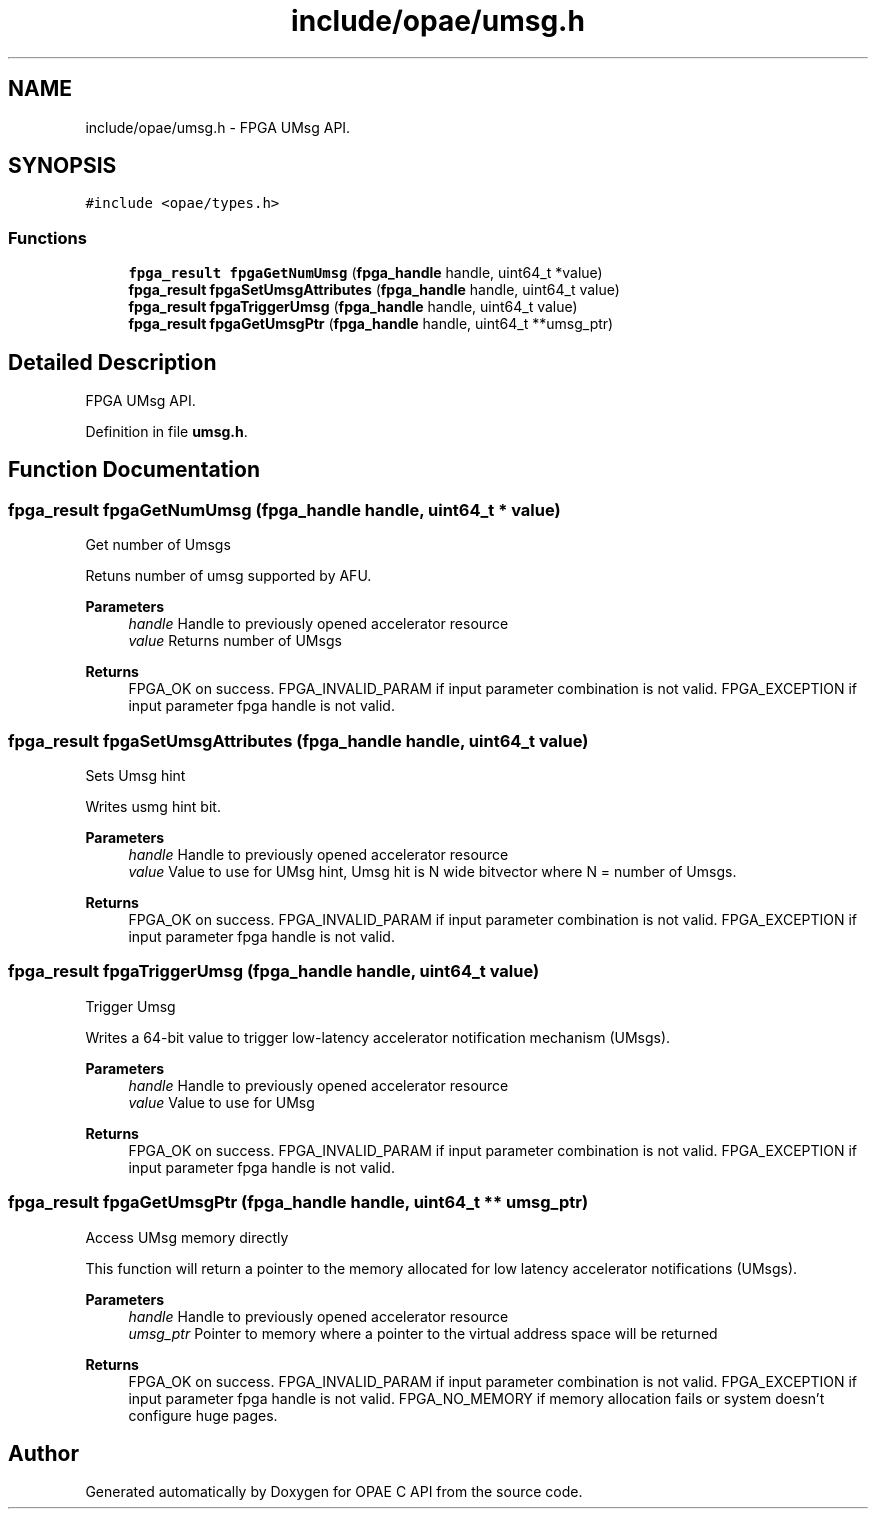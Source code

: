 .TH "include/opae/umsg.h" 3 "Fri Feb 23 2024" "Version -.." "OPAE C API" \" -*- nroff -*-
.ad l
.nh
.SH NAME
include/opae/umsg.h \- FPGA UMsg API\&.  

.SH SYNOPSIS
.br
.PP
\fC#include <opae/types\&.h>\fP
.br

.SS "Functions"

.in +1c
.ti -1c
.RI "\fBfpga_result\fP \fBfpgaGetNumUmsg\fP (\fBfpga_handle\fP handle, uint64_t *value)"
.br
.ti -1c
.RI "\fBfpga_result\fP \fBfpgaSetUmsgAttributes\fP (\fBfpga_handle\fP handle, uint64_t value)"
.br
.ti -1c
.RI "\fBfpga_result\fP \fBfpgaTriggerUmsg\fP (\fBfpga_handle\fP handle, uint64_t value)"
.br
.ti -1c
.RI "\fBfpga_result\fP \fBfpgaGetUmsgPtr\fP (\fBfpga_handle\fP handle, uint64_t **umsg_ptr)"
.br
.in -1c
.SH "Detailed Description"
.PP 
FPGA UMsg API\&. 


.PP
Definition in file \fBumsg\&.h\fP\&.
.SH "Function Documentation"
.PP 
.SS "\fBfpga_result\fP fpgaGetNumUmsg (\fBfpga_handle\fP handle, uint64_t * value)"
Get number of Umsgs
.PP
Retuns number of umsg supported by AFU\&.
.PP
\fBParameters\fP
.RS 4
\fIhandle\fP Handle to previously opened accelerator resource 
.br
\fIvalue\fP Returns number of UMsgs 
.RE
.PP
\fBReturns\fP
.RS 4
FPGA_OK on success\&. FPGA_INVALID_PARAM if input parameter combination is not valid\&. FPGA_EXCEPTION if input parameter fpga handle is not valid\&. 
.RE
.PP

.SS "\fBfpga_result\fP fpgaSetUmsgAttributes (\fBfpga_handle\fP handle, uint64_t value)"
Sets Umsg hint
.PP
Writes usmg hint bit\&.
.PP
\fBParameters\fP
.RS 4
\fIhandle\fP Handle to previously opened accelerator resource 
.br
\fIvalue\fP Value to use for UMsg hint, Umsg hit is N wide bitvector where N = number of Umsgs\&. 
.RE
.PP
\fBReturns\fP
.RS 4
FPGA_OK on success\&. FPGA_INVALID_PARAM if input parameter combination is not valid\&. FPGA_EXCEPTION if input parameter fpga handle is not valid\&. 
.RE
.PP

.SS "\fBfpga_result\fP fpgaTriggerUmsg (\fBfpga_handle\fP handle, uint64_t value)"
Trigger Umsg
.PP
Writes a 64-bit value to trigger low-latency accelerator notification mechanism (UMsgs)\&.
.PP
\fBParameters\fP
.RS 4
\fIhandle\fP Handle to previously opened accelerator resource 
.br
\fIvalue\fP Value to use for UMsg 
.RE
.PP
\fBReturns\fP
.RS 4
FPGA_OK on success\&. FPGA_INVALID_PARAM if input parameter combination is not valid\&. FPGA_EXCEPTION if input parameter fpga handle is not valid\&. 
.RE
.PP

.SS "\fBfpga_result\fP fpgaGetUmsgPtr (\fBfpga_handle\fP handle, uint64_t ** umsg_ptr)"
Access UMsg memory directly
.PP
This function will return a pointer to the memory allocated for low latency accelerator notifications (UMsgs)\&.
.PP
\fBParameters\fP
.RS 4
\fIhandle\fP Handle to previously opened accelerator resource 
.br
\fIumsg_ptr\fP Pointer to memory where a pointer to the virtual address space will be returned 
.RE
.PP
\fBReturns\fP
.RS 4
FPGA_OK on success\&. FPGA_INVALID_PARAM if input parameter combination is not valid\&. FPGA_EXCEPTION if input parameter fpga handle is not valid\&. FPGA_NO_MEMORY if memory allocation fails or system doesn't configure huge pages\&. 
.RE
.PP

.SH "Author"
.PP 
Generated automatically by Doxygen for OPAE C API from the source code\&.
